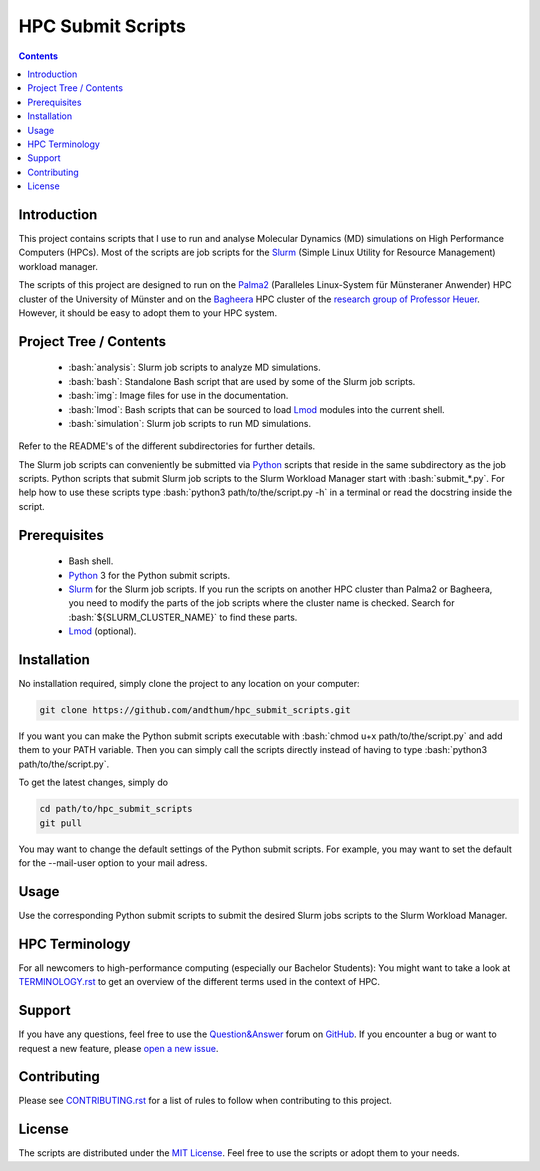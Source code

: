.. role:: bash(code)
    :language: bash


##################
HPC Submit Scripts
##################

|Test_Status| |MIT_License| |Made_with_Bash| |Made_with_Python|
|Code_style_black|

.. contents:: Contents
    :depth: 2


Introduction
============

This project contains scripts that I use to run and analyse Molecular
Dynamics (MD) simulations on High Performance Computers (HPCs).  Most of
the scripts are job scripts for the Slurm_ (Simple Linux Utility for
Resource Management) workload manager.

The scripts of this project are designed to run on the Palma2_
(Paralleles Linux-System für Münsteraner Anwender) HPC cluster of the
University of Münster and on the Bagheera_ HPC cluster of the
`research group of Professor Heuer`_.  However, it should be easy to
adopt them to your HPC system.


Project Tree / Contents
=======================

    * :bash:`analysis`:  Slurm job scripts to analyze MD simulations.
    * :bash:`bash`:  Standalone Bash script that are used by some of the
      Slurm job scripts.
    * :bash:`img`:  Image files for use in the documentation.
    * :bash:`lmod`:  Bash scripts that can be sourced to load Lmod_
      modules into the current shell.
    * :bash:`simulation`:  Slurm job scripts to run MD simulations.

Refer to the README's of the different subdirectories for further
details.

The Slurm job scripts can conveniently be submitted via Python_ scripts
that reside in the same subdirectory as the job scripts.  Python scripts
that submit Slurm job scripts to the Slurm Workload Manager start with
:bash:`submit_*.py`.  For help how to use these scripts type
:bash:`python3 path/to/the/script.py -h` in a terminal or read the
docstring inside the script.


Prerequisites
=============

    * Bash shell.
    * Python_ 3 for the Python submit scripts.
    * Slurm_ for the Slurm job scripts.  If you run the scripts on
      another HPC cluster than Palma2 or Bagheera, you need to modify
      the parts of the job scripts where the cluster name is checked.
      Search for :bash:`${SLURM_CLUSTER_NAME}` to find these parts.
    * Lmod_ (optional).


Installation
============

No installation required, simply clone the project to any location on
your computer:

.. code-block:: bash

    git clone https://github.com/andthum/hpc_submit_scripts.git

If you want you can make the Python submit scripts executable with
:bash:`chmod u+x path/to/the/script.py` and add them to your PATH
variable.  Then you can simply call the scripts directly instead of
having to type :bash:`python3 path/to/the/script.py`.

To get the latest changes, simply do

.. code-block:: bash

    cd path/to/hpc_submit_scripts
    git pull

You may want to change the default settings of the Python submit
scripts.  For example, you may want to set the default for the
--mail-user option to your mail adress.


Usage
=====

Use the corresponding Python submit scripts to submit the desired Slurm
jobs scripts to the Slurm Workload Manager.


HPC Terminology
===============

For all newcomers to high-performance computing (especially our Bachelor
Students):  You might want to take a look at
`TERMINOLOGY.rst <./TERMINOLOGY.rst>`_ to get an overview of the
different terms used in the context of HPC.


Support
=======

If you have any questions, feel free to use the `Question&Answer`_ forum
on GitHub_.  If you encounter a bug or want to request a new feature,
please `open a new issue`_.


Contributing
============

Please see `CONTRIBUTING.rst <./CONTRIBUTING.rst>`_ for a list of rules
to follow when contributing to this project.


License
=======

The scripts are distributed under the `MIT License`_.  Feel free to use
the scripts or adopt them to your needs.


.. _Slurm: https://slurm.schedmd.com/
.. _Palma2: https://confluence.uni-muenster.de/display/HPC/High+Performance+Computing
.. _Bagheera: https://sso.uni-muenster.de/ZIVwiki/bin/view/AKHeuer/BagheeraInfos
.. _research group of Professor Heuer: https://www.uni-muenster.de/Chemie.pc/en/forschung/heuer/index.html
.. _Lmod: https://lmod.readthedocs.io/en/latest/index.html
.. _Python: https://www.python.org/
.. _Question&Answer: https://github.com/andthum/hpc_submit_scripts/discussions/categories/q-a
.. _GitHub: https://github.com/
.. _open a new issue: https://github.com/andthum/hpc_submit_scripts/issues
.. _MIT License: https://mit-license.org/

.. |Test_Status| image:: https://github.com/andthum/hpc_submit_scripts/actions/workflows/tests.yml/badge.svg
    :alt: Test Status
    :target: https://github.com/andthum/hpc_submit_scripts/actions/workflows/tests.yml
.. |MIT_License| image:: https://img.shields.io/badge/License-MIT-blue.svg
    :alt: MIT License
    :target: https://mit-license.org/
.. |Made_with_Bash| image:: https://img.shields.io/badge/Made%20with-Bash-1f425f.svg
    :alt: Made with Bash
    :target: https://www.gnu.org/software/bash/
.. |Made_with_Python| image:: https://img.shields.io/badge/Made%20with-Python-1f425f.svg
    :alt: Made with Python
    :target: https://www.python.org/
.. |Code_style_black| image:: https://img.shields.io/badge/code%20style-black-000000.svg
    :alt: Code style black
    :target: https://github.com/psf/black
